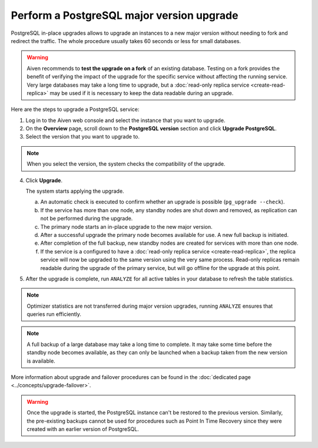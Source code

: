 Perform a PostgreSQL major version upgrade
==========================================

PostgreSQL in-place upgrades allows to upgrade an instances to a new major version without needing to fork and redirect the traffic. The whole procedure usually takes 60 seconds or less for small databases.

.. Warning::
    Aiven recommends to **test the upgrade on a fork** of an existing database. Testing on a fork provides the benefit of verifying the impact of the upgrade for the specific service without affecting the running service.
    Very large databases may take a long time to upgrade, but a :doc:`read-only replica service <create-read-replica>` may be used if it is necessary to keep the data readable during an upgrade.

Here are the steps to upgrade a PostgreSQL service:

1. Log in to the Aiven web console and select the instance that you want to upgrade.

2. On the **Overview** page, scroll down to the **PostgreSQL version** section and click **Upgrade PostgreSQL**.

3. Select the version that you want to upgrade to.

.. Note::
    When you select the version, the system checks the compatibility of the upgrade.


4. Click **Upgrade**.

   The system starts applying the upgrade.

   a. An automatic check is executed to confirm whether an upgrade is possible (``pg_upgrade --check``).
   b. If the service has more than one node, any standby nodes are shut down and removed, as replication can not be performed during the upgrade.
   c. The primary node starts an in-place upgrade to the new major version.
   d. After a successful upgrade the primary node becomes available for use. A new full backup is initiated.
   e. After completion of the full backup, new standby nodes are created for services with more than one node.
   f. If the service is a configured to have a :doc:`read-only replica service <create-read-replica>`, the replica service will now be upgraded to the same version using the very same process. Read-only replicas remain readable during the upgrade of the primary service, but will go offline for the upgrade at this point.


5. After the upgrade is complete, run ``ANALYZE`` for all active tables in your database to refresh the table statistics.

.. Note::
   Optimizer statistics are not transferred during major version upgrades, running ``ANALYZE`` ensures that queries run efficiently.

.. Note::
   A full backup of a large database may take a long time to complete. It may take some time before the standby node becomes available, as they can only be launched when a backup taken from the new version is available.


More information about upgrade and failover procedures can be found in the :doc:`dedicated page <../concepts/upgrade-failover>`.

.. Warning::
    Once the upgrade is started, the PostgreSQL instance can't be restored to the previous version. Similarly, the pre-existing backups cannot be used for procedures such as Point In Time Recovery since they were created with an earlier version of PostgreSQL.
